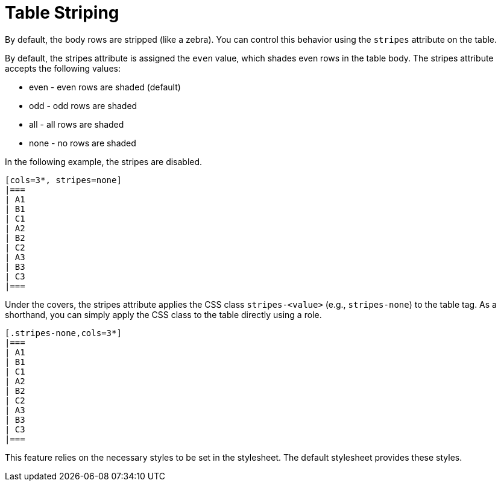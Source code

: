 = Table Striping

By default, the body rows are stripped (like a zebra).
You can control this behavior using the `stripes` attribute on the table.

By default, the stripes attribute is assigned the `even` value, which shades even rows in the table body.
The stripes attribute accepts the following values:

* even - even rows are shaded (default)
* odd - odd rows are shaded
* all - all rows are shaded
* none - no rows are shaded

In the following example, the stripes are disabled.

[source]
----
[cols=3*, stripes=none]
|===
| A1
| B1
| C1
| A2
| B2
| C2
| A3
| B3
| C3
|===
----

Under the covers, the stripes attribute applies the CSS class `stripes-<value>` (e.g., `stripes-none`) to the table tag.
As a shorthand, you can simply apply the CSS class to the table directly using a role.

[source]
----
[.stripes-none,cols=3*]
|===
| A1
| B1
| C1
| A2
| B2
| C2
| A3
| B3
| C3
|===
----

This feature relies on the necessary styles to be set in the stylesheet.
The default stylesheet provides these styles.
